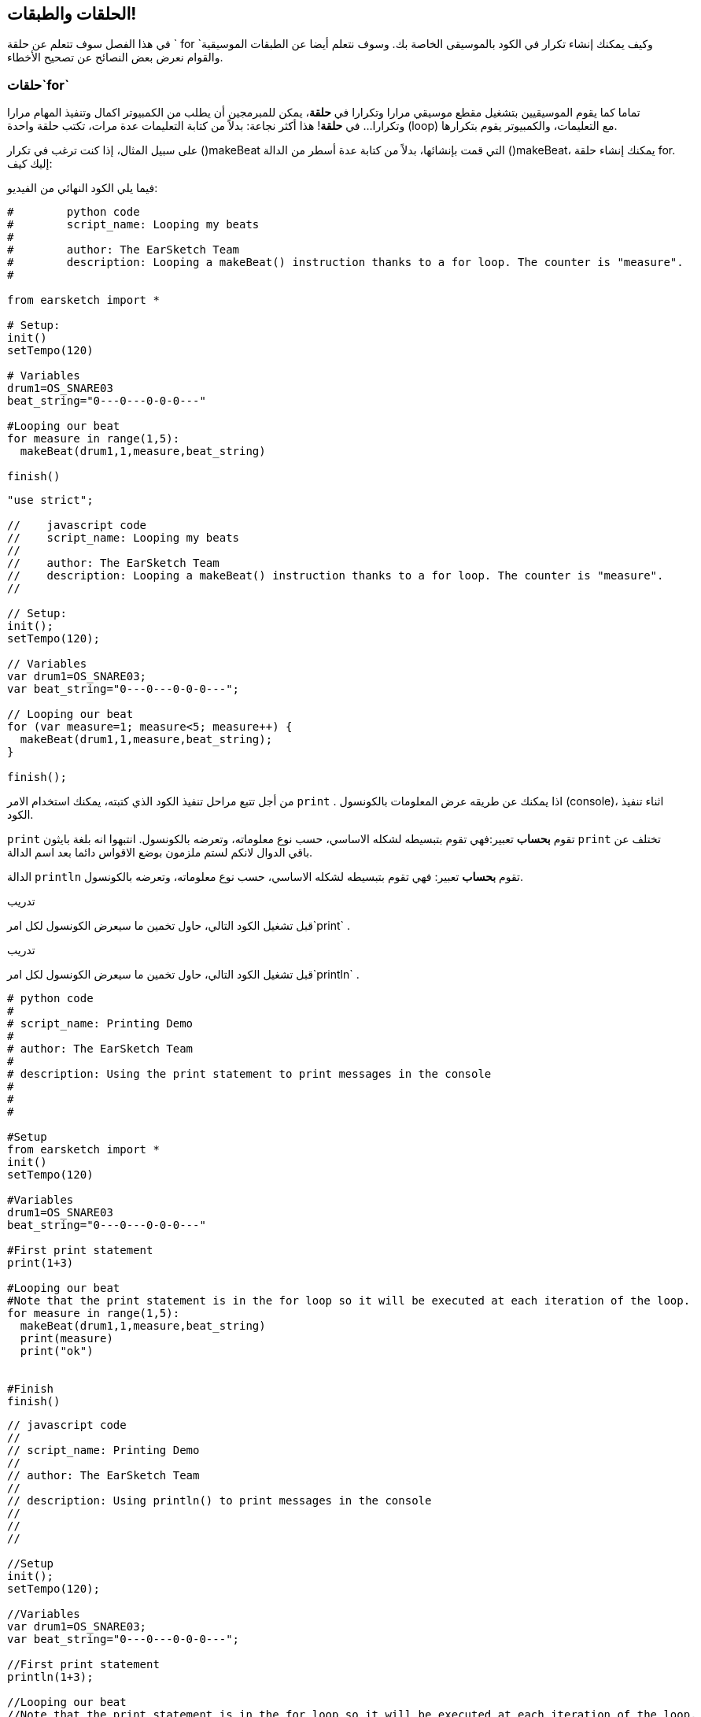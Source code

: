 [[loopandlayers]]
== الحلقات والطبقات!
:nofooter:

في هذا الفصل سوف تتعلم عن حلقة ` for `وكيف يمكنك إنشاء تكرار في الكود بالموسيقى الخاصة بك. وسوف نتعلم أيضا عن الطبقات الموسيقية والقوام نعرض بعض النصائح عن تصحيح الأخطاء.


[[forloops]]
=== حلقات`for` 

تماما كما يقوم الموسيقيين بتشغيل مقطع موسيقي مرارا وتكرارا في *حلقة*، يمكن للمبرمجين أن يطلب من الكمبيوتر اكمال وتنفيذ المهام مرارا وتكرارا... في *حلقة*! هذا أكثر نجاعة: بدلاً من كتابة التعليمات عدة مرات، تكتب حلقة واحدة (loop) مع التعليمات، والكمبيوتر يقوم بتكرارها.

على سبيل المثال، إذا كنت ترغب في تكرار ()makeBeat التي قمت بإنشائها، بدلاً من كتابة عدة أسطر من الدالة  ()makeBeat، يمكنك إنشاء حلقة  for. إليك كيف:

////
add new video
more info here https://docs.google.com/spreadsheets/d/114pWGd27OkNC37ZRCZDIvoNPuwGLcO8KM5Z_sTjpn0M/edit#gid=0
in the "revamping videos" tab (includes link to script)
////

فيما يلي الكود النهائي من الفيديو:

[role="curriculum-python"]
[source,python]
----
#        python code
#        script_name: Looping my beats
#
#        author: The EarSketch Team
#        description: Looping a makeBeat() instruction thanks to a for loop. The counter is "measure".
#

from earsketch import *

# Setup:
init()
setTempo(120)

# Variables
drum1=OS_SNARE03
beat_string="0---0---0-0-0---"

#Looping our beat
for measure in range(1,5):
  makeBeat(drum1,1,measure,beat_string)

finish()

----

[role="curriculum-javascript"]
[source,javascript]
----

"use strict";

//    javascript code
//    script_name: Looping my beats
//
//    author: The EarSketch Team
//    description: Looping a makeBeat() instruction thanks to a for loop. The counter is "measure".
//

// Setup:
init();
setTempo(120);

// Variables
var drum1=OS_SNARE03;
var beat_string="0---0---0-0-0---";

// Looping our beat
for (var measure=1; measure<5; measure++) {
  makeBeat(drum1,1,measure,beat_string);
}

finish();

----


من أجل تتبع مراحل تنفيذ الكود الذي كتبته، يمكنك استخدام الامر `print` . اذا يمكنك عن طريقه عرض المعلومات بالكونسول (console)، اثناء تنفيذ الكود.

[role="curriculum-python"]
`print` تقوم *بحساب* تعبير:فهي تقوم بتبسيطه لشكله الاساسي، حسب نوع معلوماته، وتعرضه بالكونسول.  انتبهوا انه بلغة بايثون `print` تختلف عن باقي الدوال لانكم لستم ملزمون بوضع الاقواس دائما بعد اسم الدالة.

[role="curriculum-javascript"]
الدالة `println` تقوم *بحساب* تعبير: فهي تقوم بتبسيطه لشكله الاساسي، حسب نوع معلوماته، وتعرضه بالكونسول.

[role="curriculum-python"]
.تدريب
****
قبل تشغيل الكود التالي، حاول تخمين ما سيعرض الكونسول لكل امر`print` .
****

[role="curriculum-javascript"]
.تدريب
****
قبل تشغيل الكود التالي، حاول تخمين ما سيعرض الكونسول لكل امر`println` .
****

[role="curriculum-python"]
[source,python]
----
# python code
#
# script_name: Printing Demo
#
# author: The EarSketch Team
#
# description: Using the print statement to print messages in the console
#
#
#

#Setup
from earsketch import *
init()
setTempo(120)

#Variables
drum1=OS_SNARE03
beat_string="0---0---0-0-0---"

#First print statement
print(1+3)

#Looping our beat
#Note that the print statement is in the for loop so it will be executed at each iteration of the loop.
for measure in range(1,5):
  makeBeat(drum1,1,measure,beat_string)
  print(measure)
  print("ok")


#Finish
finish()
----

[role="curriculum-javascript"]
[source,javascript]
----
// javascript code
//
// script_name: Printing Demo
//
// author: The EarSketch Team
//
// description: Using println() to print messages in the console
//
//
//

//Setup
init();
setTempo(120);

//Variables
var drum1=OS_SNARE03;
var beat_string="0---0---0-0-0---";

//First print statement
println(1+3);

//Looping our beat
//Note that the print statement is in the for loop so it will be executed at each iteration of the loop.
for (var measure=1; measure<5; measure++) {
  makeBeat(drum1,1,measure,beat_string);
  println(measure);
  println("ok");
}


//Finish
finish();
----

وهنا سوف ترى بالكونسول الاسطر التالية:
----
4 (this is 1+3, simplified)
1 (initially your counter measure is equal to 1)
"ok"
2 (now your counter measure is equal to 2)
"ok" (every time we go through one loop, we print "ok", that's why it's repeated)
3
"ok"
4
"ok"
----
وينتهي هناك لأن العداد يجب أن يكون أقل من 5، لذلك 4 هو الحد الاخير.

.تدريب
****
. قم بإنشاء حلقة `for` مع العداد "measure" للحصول على `()makeBeat` من measure 1 إلى 4، مثل في الفيديو
. قم بتعديل الكود للانتقال من measures 3 إلى 7
. ثم قم بتعديل الكود لجعل البيت على المسار 2 بدلاً من المسار 1،انتبه انك  لا تزال من measures 3 إلى 7
. ثم قم بتعديل اسم العداد الخاص بك، اختيار مسار و measures، وأنشئ حلقة ` for` مناسبة.
. أظهر لصديقك حلقة `for` الاخيره، واطب منه ان يجد في اي مسارات الايقاع (beat)، واي عدادات تعمل،وما هي اسماء العدادات.
****

يمكن أن يكون لديك أكثر من سطر واحد من التعليمات داخل حلقة `for`.

[role="curriculum-python"]
حلقة for في لغة بايثون (Python) مركبة من 3 اجزاء اساسية:

[role="curriculum-javascript"]
حلقة for في لغة جاڤاسكربت (JavaScript) مركبة من 4 اجزاء اساسية:

[[loop-components-PY]]
.المكونات الأساسية لحلقة for
[role="curriculum-python"]
[caption="Figure 12.2: "]
image::../media/U1P2/Loop_Components_PY.png[Alt Text]

[[loop-components-JS]]
.المكونات الأساسية لحلقة for
[role="curriculum-javascript"]
[caption="Figure 12.2: "]
image::../media/U1P2/Loop_Components_JS.png[Alt Text]

[role="curriculum-python"]
* *جسم الحلقة*: جسم الحلقة يحتوي على تعليمات سيتم تكرارها. وهذه التعليمات تكتب مع * ازاحة * الى الامام باستعمال الزر _ tab _ وبعد النقطتين ` :`
* *عداد الحلقة*: ننشئ متغير لاستخدامه عدادا للحلقة.
* *المجال او Range*: دالة التي تنتج قائمة من الاعداد بمجال معين التي يستخدمها عداد الحلقة. الكلمة `in` تفحص اذا كانت قيمة عداد الحلقة في المجال المحدد.  الدالة ` ()rang ` تاخذ بارامترين، الاول يمثل بداية المجال والثاني يمثل نهاية المجال ولكن نهاية المجال لا تحوي العدد نفسه: `range(startingNumber, endingNumber)`

[role="curriculum-javascript"]
* *جسم الحلقة*: جسم الحلقة يحتوي على تعليمات سيتم تكرارها. It is surrounded by curly braces `{ }` and is *indented* (using the _tab_ key).
* *اعطاء قيمة اولية*: هذا ينشئ متغير ليستخدم كـ *عداد الحلقة* قبل تشغيل الحلقة الأولى.
* *امر التغيير*: امر يقوم بتغيير عداد الحلقة. وهو يعد كل تكرار.
* *شرط الحلقة*: هذا يفحص ما إذا كان يجب تشغيل الحلقة مرة أخرى. إذا كان الشرط صحيحاً، تقوم الحلقة بتنفيذ الكود المكتوب بجسمها مرة أخرى. وإذا وصلت قيمة العداد الى نهاية المجال المحدد، سيحصل الشرط على القية خطأ، ونخرج من الحلقة. ثم يواصل الكمبيوتر تنفيذ الكود الذي بعد الحلقة.

يمكن أن يكون لديك أكثر من سطر واحد من الكود داخل حلقة `for`.

[[controlflow]]
=== التحكم بمراحل التنفيذ

فيما يلي مثال آخر على كيفية استخدام `for`:

[role="curriculum-python curriculum-mp4"]
[[video12bpy]]
video::./videoMedia/012-03-ExampleLoop-PY.mp4[]

[role="curriculum-javascript curriculum-mp4"]
[[video12bjs]]
video::./videoMedia/012-03-ExampleLoop-JS.mp4[]

يمكنك إنشاء تكرار في الموسيقى عن طريق كتابة <code>
()fitMedia</code> مرارا، مع أرعداد مختلفة للعداد measure:

[role="curriculum-python"]
[source,python]
----
# python code
#
# script_name: Drum beat (no loops)
#
# author: The EarSketch Team
#
#	description: Musical repetition created without code loops
#

#Setup
from earsketch import *
init()
setTempo(120)

#Music
drums1 = ELECTRO_DRUM_MAIN_BEAT_008
drums2 = ELECTRO_DRUM_MAIN_BEAT_007

# All of these fitMedia() calls could be replaced with two calls placed in a loop.

fitMedia(drums1, 1, 1, 1.5)
fitMedia(drums2, 1, 1.5, 2)
fitMedia(drums1, 1, 2, 2.5)
fitMedia(drums2, 1, 2.5, 3)
fitMedia(drums1, 1, 3, 3.5)
fitMedia(drums2, 1, 3.5, 4)
fitMedia(drums1, 1, 4, 4.5)
fitMedia(drums2, 1, 4.5, 5)
fitMedia(drums1, 1, 5, 5.5)
fitMedia(drums2, 1, 5.5, 6)
fitMedia(drums1, 1, 6, 6.5)
fitMedia(drums2, 1, 6.5, 7)
fitMedia(drums1, 1, 7, 7.5)
fitMedia(drums2, 1, 7.5, 8)
fitMedia(drums1, 1, 8, 8.5)
fitMedia(drums2, 1, 8.5, 9)

#Finish
finish()

----

[role="curriculum-javascript"]
[source,javascript]
----
// javascript code
//
// script_name: Drum beat (no loops)
//
// author: The EarSketch Team
//
// description: Musical repetition created without code loops
//
//
//

//Setup
init();
setTempo(120);

//Music
var drums1 = ELECTRO_DRUM_MAIN_BEAT_008;
var drums2 = ELECTRO_DRUM_MAIN_BEAT_007;

// All of these fitMedia() calls could be replaced with two calls placed in a loop.

fitMedia(drums1, 1, 1, 1.5);
fitMedia(drums2, 1, 1.5, 2);
fitMedia(drums1, 1, 2, 2.5);
fitMedia(drums2, 1, 2.5, 3);
fitMedia(drums1, 1, 3, 3.5);
fitMedia(drums2, 1, 3.5, 4);
fitMedia(drums1, 1, 4, 4.5);
fitMedia(drums2, 1, 4.5, 5);
fitMedia(drums1, 1, 5, 5.5);
fitMedia(drums2, 1, 5.5, 6);
fitMedia(drums1, 1, 6, 6.5);
fitMedia(drums2, 1, 6.5, 7);
fitMedia(drums1, 1, 7, 7.5);
fitMedia(drums2, 1, 7.5, 8);
fitMedia(drums1, 1, 8, 8.5);
fitMedia(drums2, 1, 8.5, 9);

//Finish
finish();
----

يمكننا استخدام حلقة `for` لإنشاء نفس الموسيقى بدقة أكثر . العداد هنا هو "measure". لاحظ أن جسم الحلقة يحتوي على سطرين من التعليمات البرمجية، وكلاهما يستخدم "measure" العداد.

[role="curriculum-python"]
[source,python]
----
#	python code
#
#	script_name: Drum beat (with loops)
#
#	author: The EarSketch Team
#
#	description: Musical repetition created with code loops
#

#Setup
from earsketch import *
init()
setTempo(120)

#Music
drums1 = ELECTRO_DRUM_MAIN_BEAT_008
drums2 = ELECTRO_DRUM_MAIN_BEAT_007

#Using a loop instead of repeatedly writing similar lines of code

for measure in range(1, 9):
  fitMedia(drums1, 1, measure, measure + 0.5)
  fitMedia(drums2, 1, measure + 0.5 , measure + 1)


#Finish
finish()

----

[role="curriculum-javascript"]
[source,javascript]
----
// javascript code
//
// script_name: Drum beat (with loops)
//
// author: The EarSketch Team
//
// description: Musical repetition created with code loops
//

//Setup
init();
setTempo(120);

//Music
var drums1 = ELECTRO_DRUM_MAIN_BEAT_008;
var drums2 = ELECTRO_DRUM_MAIN_BEAT_007;

// Using a loop instead of repeatedly writing similar lines of code

for (var measure = 1; measure < 9; measure = measure + 1) {
  fitMedia(drums1, 1, measure, measure + 0.5);
  fitMedia(drums2, 1, measure + 0.5 , measure + 1);
}

//Finish
finish();
----

يقوم *المترجم * بقراءة وتنفيذ البرنامج (السكريبت). الترتيب الذي يتم التنفيذ به يسمى * تدفق التحكم *. عادة ما يتم الانتقال سطرا سطرا ، من أعلى إلى أسفل. هذا هو السبب في أننا نحتاج إلى تحديد المتغيرات قبل استدعائها في المقطع البرمجي. 

A loop is a *control flow statement*, which changes the order. At the end of a loop body, it jumps back to the top of the loop.

This animation shows how the control flow moves in a `for` loop, and how the value of the loop counter changes on each *iteration*, or repetition of the loop body:

[[loop-py]]
.Stepping through a for loop
[role="curriculum-python"]
[caption="Figure 12.4: "]
image::../media/U1P2/LoopPy_updated.gif[Alt Text]

.Stepping through a for loop
[role="curriculum-javascript"]
[caption="Figure 12.4: "]
[[loop-js]]
image::../media/U1P2/LoopJS_updated.gif[Alt Text]

////
Although it is valid syntax, a `*monospace bold phrase*` causes a build error in AsciidocFX. Might be something to do with DocBook conversion. No bold for now. May see how ES handles it in the future.

BMW
////

One last interesting thing about `for` loops is incrementation.

[role="curriculum-python"]
Incrementation means increasing the counter's value. In `for` loops we used the `range()` function to increment the counter. We've seen 2 parameters for range: `startingNumber` and `endingNumber` (which is exclusive). There is an optional third parameter: `increment`. By default, `increment` is equal to 1, but you can use it to increment by more than one.

[role="curriculum-javascript"]
Incrementation means increasing the counter's value. In `for` loops we used the terms `measure = measure + 1`. This increments the counter `measure` by 1 for every loop. It's possible to increment it by more than one, like `measure = measure + 4`.

.تدريب
*****
قبل تشغيل المقطع البرمجي التالي ، حاول تخمين ما سيفعله.
*****

[role="curriculum-python"]
[source, python]
----
# python code
#
# script_name: Incrementing
#
# author: The EarSketch Team
#
# description: Creating an alternating drum beat
#

from earsketch import *

init()
setTempo(120)

groove1 = HIPHOP_DUSTYGROOVE_011
groove2 = HIPHOP_DUSTYGROOVE_010

for measure in range(1, 9, 4):
  fitMedia(groove1, 1, measure, measure + 2)
  fitMedia(groove2, 2, measure + 2, measure + 4)

finish()
----

[role="curriculum-javascript"]
[source,javascript]
----
// javascript code
//
// script_name: Incrementing
//
// author: The EarSketch Team
//
// description: Creating an alternating drum beat
//

init();
setTempo(120);

var groove1 = HIPHOP_DUSTYGROOVE_011;
var groove2 = HIPHOP_DUSTYGROOVE_010;

for (var measure = 1; measure < 9; measure = measure + 4 ){
  fitMedia(groove1, 1, measure, measure + 2);
  fitMedia(groove2, 2, measure + 2, measure + 4);
}

finish();
----


[role="curriculum-python"]
استخدمنا هنا الدالة ` range () ` ، ولكن يمكنك أيضًا زيادة (زيادة) أو إنقاص (تقليل) متغير باستخدام هذا النوع من التعبير: ` مقياس = قياس + 1 `. هذا يعني أن المقياس يساوي الآن قيمته السابقة زائد واحد. يمكنك استخدام الاختصار ` + = ` (أو ` - = ` للتقليل). وإليك الطريقة: ` مقياس + = 1 ` يعادل ` قياس = قياس + 1 `. و ` قياس - = 1 ` يكافئ ` قياس = قياس - 1 `

[role="curriculum-javascript"]
كتبنا هنا ` مقياس = قياس + 4 ` ، مما يعني أن المقياس الآن يساوي قيمته السابقة زائد أربعة. يمكنك استخدام بعض الاختصارات:
 ` + = ` (أو ` - = ` للتناقص). فيما يلي طريقة مختصرة لزيادة (أو إنقاص) العداد:

* ` قياس ++ ` ، أو ` قياس + = 1 ` زيادات قياس بمقدار 1. إذا كنت تريد الزيادة بأكثر من واحد ، فاستخدم ` مقياس + = 2 `.
* ` قياس - ` ، أو ` قياس - = 1 ` تناقص القياس بمقدار 1. إذا كنت تريد الإنقاص بأكثر من واحد ، فاستخدم ` مقياس - = 2 `.


[[debuggingtips]]
=== نصائح التصحيح

البرمجة ليست مجرد كتابة مقطع برمجي. إنه'&أيضًا يعمل على تصحيح أخطائه وصيانته. التصحيح يعني حل الأخطاء. جرب اتباع هذه الخطوات إذا واجهك خطأ:

[role="curriculum-python"]
. * اقرأ وحدة التحكم للحصول على أدلة *.
. * حدد موقع الخطأ في التعليمات البرمجية: * لديك 3 خيارات. 1. إذا قدمت وحدة التحكم رقم سطر ، فقم بإلقاء نظرة على هذا السطر والسطر السابق في التعليمات البرمجية الخاصة بك. 2. استخدم طريقة "التعليق خارج". يمكنك تضييق نطاق الخطأ عن طريق وضع صيغة لبناء الجملة حول كتلة من التعليمات البرمجية ، أو * التعليق عليها * ، وتشغيل الكود. إذا لم يكن هناك خطأ ، فسيكون الخطأ في مكان ما في الكتلة المعلقة. 3. يمكن أيضًا استخدام * تصحيح أخطاء الطباعة * لتحديد موقع الخطأ. اقرأ قسم المشكلة في التعليمات البرمجية الخاصة بك وحاول اتباع المنطق. أدخل عبارات ` print ` حيث لا تكون متأكدًا من المنطق ، والحصول على قيمة المتغيرات والتحقق من حالة البرنامج. يساعدك هذا في التحقق من فهمك للبرنامج مقابل ما يحدث بالفعل. 
. * قم بتحطيم الخطأ * تحقق من وجود أخطاء وقم بتحرير المقطع المخالف، ثم قم بتشغيله للتحقق من صحته.
. *Ask for help*: If you find you have spent too much time on a bug, then ask someone for help! A fresh pair of eyes can do wonders for spotting mistakes. 

[role="curriculum-javascript"]
. *Read the console for clues*.
. *Locate the error in your code:* You have 3 options here. 1. If the console provided a line number, take a look at that line and the previous line in your code. 2. Use the "comment out" method. You can narrow down an error by putting comment syntax around a block of code, or *Commenting it out*, and running the code. If there is no error, the error is somewhere in the commented block. 3. *Print debugging* can also be used to locate an error. Read through the problem section of your code and try to follow the logic. Insert `println()` calls where you are unsure of the logic, getting the value of variables and checking program state. This helps you check your understanding of the program against what is actually happening. 
. *Squash the bug:* Check for errors and edit the offending code, then run it to verify its correctness.
. *Ask for help*: If you find you have spent too much time on a bug, then ask someone for help! A fresh pair of eyes can do wonders for spotting mistakes. 

Below, we walk through an example of printing variables to help debug a script:

[role="curriculum-python curriculum-mp4"]
[[video15py]]
video::./videoMedia/015-02-TheDebuggingProcess-PY.mp4[]

[role="curriculum-javascript curriculum-mp4"]
[[video15js]]
video::./videoMedia/015-02-TheDebuggingProcess-JS.mp4[]

You've seen a list of potential errors in chapter 1. Here are some other errors that you might encounter:

[role="curriculum-python"]
. *Initializing variables*: A variable must be initialized before it can be used in a script. This means you should assign values to your variables at the top of your script.
. *Comments:* Improper commenting will cause a <</en/v1/every-error-explained-in-detail#syntaxerror, syntax error>>. Python comments must start with a `#` symbol.
. *Indentation:* Indentation is critical in Python. Lack of indentation in `for` loop bodies will cause an <</en/v1/every-error-explained-in-detail#indentationerror, indentation error>>.
. *Quotations:* Forgetting an opening or closing quotation mark can also cause a <</en/v1/every-error-explained-in-detail#syntaxerror, syntax error>>.
. *Arguments:* Mistakes with function arguments can lead to all kinds of errors. You must provide the correct number and type of arguments to a function call.

[role="curriculum-javascript"]
. *Initializing variables*: A variable must be initialized before it can be used in a script. This means you should assign values to your variables at the top of your script. Don't forget to initialize variables with `var`!
. *Comments:* Improper commenting will cause a <</en/v1/every-error-explained-in-detail#syntaxerror, syntax error>>. JavaScript comments must start with `//`.
. *Semicolons:* Including semicolons after every statement is highly recommended in JavaScript. 
. *Quotations:* Forgetting an opening or closing quotation mark can also cause a <</en/v1/every-error-explained-in-detail#syntaxerror, syntax error>>.
. *Arguments:* Mistakes with function arguments can lead to all kinds of errors. You must provide the correct number and type of arguments to a function call. 


Take a look at <</en/v1/every-error-explained-in-detail#, Every Error Explained in Detail>> for a full description of different error types and what you can do to prevent them.


[[musicaltips]]
=== Musical tips

Now that you have many tools to create your music, like `fitMedia()`, `makeBeat()` and `for` loops, we will look at musical ideas.

Let's start with the *key* of your song:

* *Pitch* is how high or low a note sounds. We order relative musical tones on a *scale*, or set of musical notes, based on how we hear the frequency of the sound. 
* The *key* of a song indicates the scale, or group of pitches, in which the music is composed. Keys can be major (usually sounds "happier") or minor (usually sounds "darker"). 
* For beginner composers, we recommend that you have just one key for your song. Selecting sounds from different keys might sound... off-key! In general, sounds within the same folder in the EarSketch sound library are all in the same key. 

Listen to the audio clip below to hear the difference between major and minor keys:

++++
<div class="curriculum-mp3">audioMedia/MajorMinor.mp3</div>
++++

Now let's talk about the different types of tracks you can have. You might remember that you can use one track of your DAW for each type of instrument. In a pop song, you can find the following basic tracks:

* Melody is the main idea that's often higher pitched, or "the notes that the lead sings." It can be a voice, higher notes of a keyboard, guitar...
* Harmony is the longer toned notes that "support the melody" like the chords on a piano, strumming guitar, or a collection of strings.
* You also have a bass line. These are lower pitches. It can be a bass, a cello, the lower notes of a keyboard...
* Then there is percussion. If you're using `makeBeat()`, this can take several tracks. For example, you can have one track for your kick, one for your snare, and one for your hi-hat.

These are basic ideas that create the structure of your song's texture. However, you can have some parts of your song that only contain 1 or 2 of the 4. You can also add a lot more tracks: you can create a second melody, add drones (very long notes in the background), recorded sounds, whooshes... explore ideas and keep the ones you like most!

Finally, let's discuss *repetition* and *contrast*. Humans enjoy repetition because of what psychologists call the mere exposure effect. Upon hearing a repeated section of music, the brain will try to imagine the next note before it is played, which makes us feel as if we are participating. Likewise, each time a section of music is repeated, the listener can notice different details of the piece, because the brain no longer has to focus on processing the raw melodic content.

Contrast refers to differences in subsequent sections of music, providing an important balance with repetition. Contrast is used to bring new elements to the listener’s attention. Musicians provide contrast with: rhythmic change, new melodic lines or harmonies, or variations in the instruments or sounds used. A good example of contrast comes around 0'21 (second 21) and 1'01 (minute 1, second 1) of the song https://www.youtube.com/watch?v=AjjlABP5t1Q[Dream State] by Son Lux.

.تدريب
****
قم بإنشاء أغنية كاملة باستخدام:

* A theme (please mention your chosen theme in your commented intro in the code)
* The `fitMedia()` and `makeBeat()` functions
* One or more `for` loop(s) either with `fitMedia()` or `makeBeat()`
* At least 4 tracks
* At least 16 measures
* At least one uploaded sound
* Comments and variables to organize your code

Remember that you can try things out and keep only the sounds/ideas that you like most. Feel free to share your music!
****



[[chapter4summary]]
=== Chapter 4 Summary

[role="curriculum-python"]
* A *`for` loop* instructs the computer to execute a code section repeatedly, creating more efficient code. `for` loops consist of a loop body, loop counter, and range. The code in the loop body must be indented.
* The *control flow* represents the order in which statements are executed by the computer.
* The `print` statement evaluates its accompanying expression and displays the result in the console. It is a useful tool for debugging because it allows the programmer to learn the state of the program.
* Printing, commenting out code, and the console can all be used to debug code. Additionally, asking someone for help can significantly speed up the debugging process.
* Revisit the expanded list of common programming errors: <<debugging-and-documenting#commonerrors, Common Errors>>.
* The *pitch* of a sound determines how high or low it sounds on a relative scale.
* The *key* of a song defines the *scale*, or group of pitches, in which the piece is composed, as well as the *tonic* note. Keys are either major or minor, which tend to give a different impression to the listener.
* You can use 3 basic tracks for the backbone of your songs: higher pitched melody, lower pitched bass, and percussion.

[role="curriculum-javascript"]
* A *`for` loop* instructs the computer to execute a code section repeatedly, creating more efficient code. `for` loops consist of a loop body, initialization, iteration statement, and loop condition. The code in the loop body should be indented.
* The *control flow* represents the order in which statements are executed by the computer.
* The `println()` function evaluates its argument and displays the result in the console. It is a useful tool for debugging because it allows the programmer to learn the state of the program.
* Printing, commenting out code, and the console can all be used to debug code. Additionally, asking someone for help can significantly speed up the debugging process.
* Revisit the expanded list of common programming errors: <<debugging-and-documenting#commonerrors, Common Errors>>.
* The *pitch* of a sound determines how high or low it sounds on a relative scale.
* The *key* of a song defines the *scale*, or group of pitches, in which the piece is composed, as well as the *tonic* note. Keys are either major or minor, which tend to give a different impression to the listener.
* You can use 3 basic tracks for the backbone of your songs: higher pitched melody, lower pitched bass, and percussion.


[[chapter-questions]]
=== Questions

[question]
--
Which of the following is NOT a component of a `for` loop?
[answers]
* Loop interpreter
* Loop Counter
* Loop Body
* Loop Range
--

[question]
--
Which of the following is NOT a good use of loops in a musical composition?
[answers]
* Creating a beat pattern than never repeats
* Placing musical clips on every third measure
* Repeating a beat on several consecutive measures
* Placing musical clips on odd measures
--

[question]
--
Which of the following is NOT a recommended technique for debugging?
[answers]
* Copying and pasting code into Google
* Printing variable values to the console
* Looking at error lines identified in the console
* Asking others for help
--

[question]
--
Which of the following is NOT something that can be printed to the console?
[answers]
* Code Comments
* Strings
* Mathematical Expressions
* Variables
--

[question]
--
____ is a quality of sound that determines how high or low it sounds.
[answers]
* Pitch
* Tempo
* Rhythm
* Loudness
--

